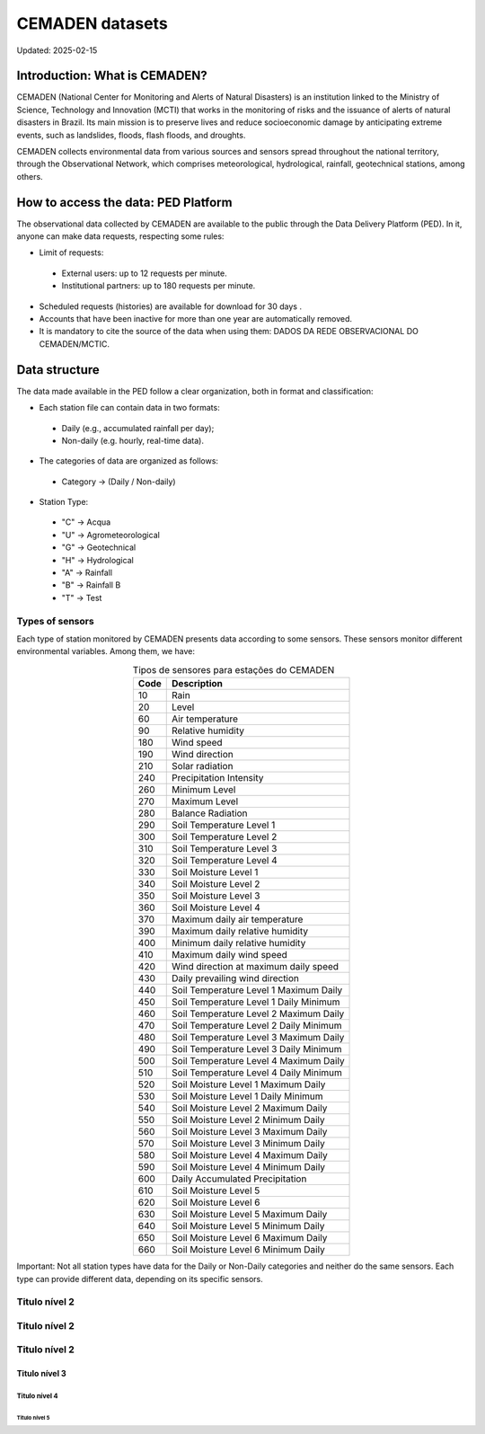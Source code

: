 ================
CEMADEN datasets
================
Updated: 2025-02-15

Introduction: What is CEMADEN?
------------------------------

CEMADEN (National Center for Monitoring and Alerts of Natural Disasters) is an institution linked to the Ministry of Science, Technology and Innovation (MCTI) that works in the monitoring of risks and the issuance of alerts of natural disasters in Brazil. Its main mission is to preserve lives and reduce socioeconomic damage by anticipating extreme events, such as landslides, floods, flash floods, and droughts.

CEMADEN collects environmental data from various sources and sensors spread throughout the national territory, through the Observational Network, which comprises meteorological, hydrological, rainfall, geotechnical stations, among others.


How to access the data: PED Platform
------------------------------------

The observational data collected by CEMADEN are available to the public through the Data Delivery Platform (PED). In it, anyone can make data requests, respecting some rules:

*	Limit of requests:

  *	External users: up to 12 requests per minute.
  *	Institutional partners: up to 180 requests per minute.

*	Scheduled requests (histories) are available for download for 30 days .
*	Accounts that have been inactive for more than one year are automatically removed.
*	It is mandatory to cite the source of the data when using them: DADOS DA REDE OBSERVACIONAL DO CEMADEN/MCTIC.


Data structure
--------------

The data made available in the PED follow a clear organization, both in format and classification:

*	Each station file can contain data in two formats:

  *	Daily (e.g., accumulated rainfall per day);
  *	Non-daily (e.g. hourly, real-time data).

*	The categories of data are organized as follows:

  *	Category → (Daily / Non-daily)

*	Station Type:

  *	"C" → Acqua
  *	"U" → Agrometeorological
  *	"G" → Geotechnical
  *	"H" → Hydrological
  *	"A" → Rainfall
  *	"B" → Rainfall B
  *	"T" → Test


Types of sensors
^^^^^^^^^^^^^^^^

Each type of station monitored by CEMADEN presents data according to some sensors. These sensors monitor different environmental variables. Among them, we have:

.. _tabela-sensores:

.. table:: Tipos de sensores para estações do CEMADEN
   :widths: auto
   :align: center

   ======== ===============================================
   Code     Description
   ======== ===============================================
   10       Rain
   20       Level
   60       Air temperature
   90       Relative humidity
   180      Wind speed
   190      Wind direction
   210      Solar radiation
   240      Precipitation Intensity
   260      Minimum Level
   270      Maximum Level
   280      Balance Radiation
   290      Soil Temperature Level 1
   300      Soil Temperature Level 2
   310      Soil Temperature Level 3
   320      Soil Temperature Level 4
   330      Soil Moisture Level 1
   340      Soil Moisture Level 2
   350      Soil Moisture Level 3
   360      Soil Moisture Level 4
   370      Maximum daily air temperature
   390      Maximum daily relative humidity
   400      Minimum daily relative humidity
   410      Maximum daily wind speed
   420      Wind direction at maximum daily speed
   430      Daily prevailing wind direction
   440      Soil Temperature Level 1 Maximum Daily
   450      Soil Temperature Level 1 Daily Minimum
   460      Soil Temperature Level 2 Maximum Daily
   470      Soil Temperature Level 2 Daily Minimum
   480      Soil Temperature Level 3 Maximum Daily
   490      Soil Temperature Level 3 Daily Minimum
   500      Soil Temperature Level 4 Maximum Daily
   510      Soil Temperature Level 4 Daily Minimum
   520      Soil Moisture Level 1 Maximum Daily
   530      Soil Moisture Level 1 Daily Minimum
   540      Soil Moisture Level 2 Maximum Daily
   550      Soil Moisture Level 2 Minimum Daily
   560      Soil Moisture Level 3 Maximum Daily
   570      Soil Moisture Level 3 Minimum Daily
   580      Soil Moisture Level 4 Maximum Daily
   590      Soil Moisture Level 4 Minimum Daily
   600      Daily Accumulated Precipitation
   610      Soil Moisture Level 5
   620      Soil Moisture Level 6
   630      Soil Moisture Level 5 Maximum Daily
   640      Soil Moisture Level 5 Minimum Daily
   650      Soil Moisture Level 6 Maximum Daily
   660      Soil Moisture Level 6 Minimum Daily
   ======== ===============================================



Important: Not all station types have data for the Daily or Non-Daily categories and neither do the same sensors. Each type can provide different data, depending on its specific sensors.

Titulo nível 2
^^^^^^^^^^^^^^

Titulo nível 2
^^^^^^^^^^^^^^

Titulo nível 2
^^^^^^^^^^^^^^

Titulo nível 3
~~~~~~~~~~~~~~

Titulo nível 4
++++++++++++++


Titulo nível 5
..............


